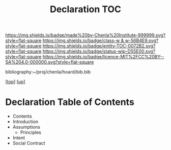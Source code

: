 #   -*- mode: org; fill-column: 60 -*-
#+STARTUP: showall
#+TITLE:   Declaration TOC

[[https://img.shields.io/badge/made%20by-Chenla%20Institute-999999.svg?style=flat-square]] 
[[https://img.shields.io/badge/class-w & w-56B4E9.svg?style=flat-square]]
[[https://img.shields.io/badge/entity-TOC-0072B2.svg?style=flat-square]]
[[https://img.shields.io/badge/status-wip-D55E00.svg?style=flat-square]]
[[https://img.shields.io/badge/licence-MIT%2FCC%20BY--SA%204.0-000000.svg?style=flat-square]]

bibliography:~/proj/chenla/hoard/bib.bib

[[[../../index.org][top]]] [[[../index.org][up]]]

* Declaration Table of Contents
:PROPERTIES:
:CUSTOM_ID:
:Name:     /home/deerpig/proj/chenla/warp/10/57/index.org
:Created:  2018-05-06T10:53@Prek Leap (11.642600N-104.919210W)
:ID:       1c34a73e-bace-434c-a160-365b0557c2c9
:VER:      578850847.820677505
:GEO:      48P-491193-1287029-15
:BXID:     proj:QBC8-1172
:Class:    primer
:Entity:   toc
:Status:   wip
:Licence:  MIT/CC BY-SA 4.0
:END:

  - Contents
  - Introduction
  - Assumptions
    - Principles
  - Intent
  - Social Contract


